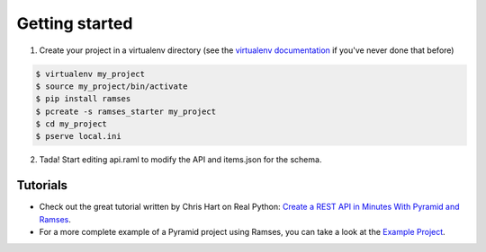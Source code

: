 Getting started
===============

1. Create your project in a virtualenv directory (see the `virtualenv documentation <https://virtualenv.pypa.io>`_ if you've never done that before)

.. code-block:: shell

    $ virtualenv my_project
    $ source my_project/bin/activate
    $ pip install ramses
    $ pcreate -s ramses_starter my_project
    $ cd my_project
    $ pserve local.ini

2. Tada! Start editing api.raml to modify the API and items.json for the schema.

Tutorials
---------

- Check out the great tutorial written by Chris Hart on Real Python: `Create a REST API in Minutes With Pyramid and Ramses <https://realpython.com/blog/python/create-a-rest-api-in-minutes-with-pyramid-and-ramses/>`_.
- For a more complete example of a Pyramid project using Ramses, you can take a look at the `Example Project <https://github.com/brandicted/ramses-example>`_.
